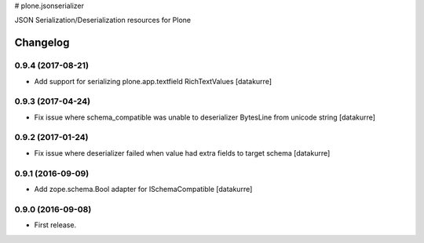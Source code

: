 # plone.jsonserializer

JSON Serialization/Deserialization resources for Plone

Changelog
=========

0.9.4 (2017-08-21)
------------------

- Add support for serializing plone.app.textfield RichTextValues
  [datakurre]

0.9.3 (2017-04-24)
------------------

- Fix issue where schema_compatible was unable to deserializer BytesLine from unicode string
  [datakurre]


0.9.2 (2017-01-24)
------------------

- Fix issue where deserializer failed when value had extra fields to target
  schema
  [datakurre]


0.9.1 (2016-09-09)
------------------

- Add zope.schema.Bool adapter for ISchemaCompatible
  [datakurre]


0.9.0 (2016-09-08)
------------------

- First release.



